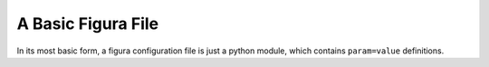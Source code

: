 A Basic Figura File
================================

In its most basic form, a figura configuration file is just a python module, which contains
``param=value`` definitions.
